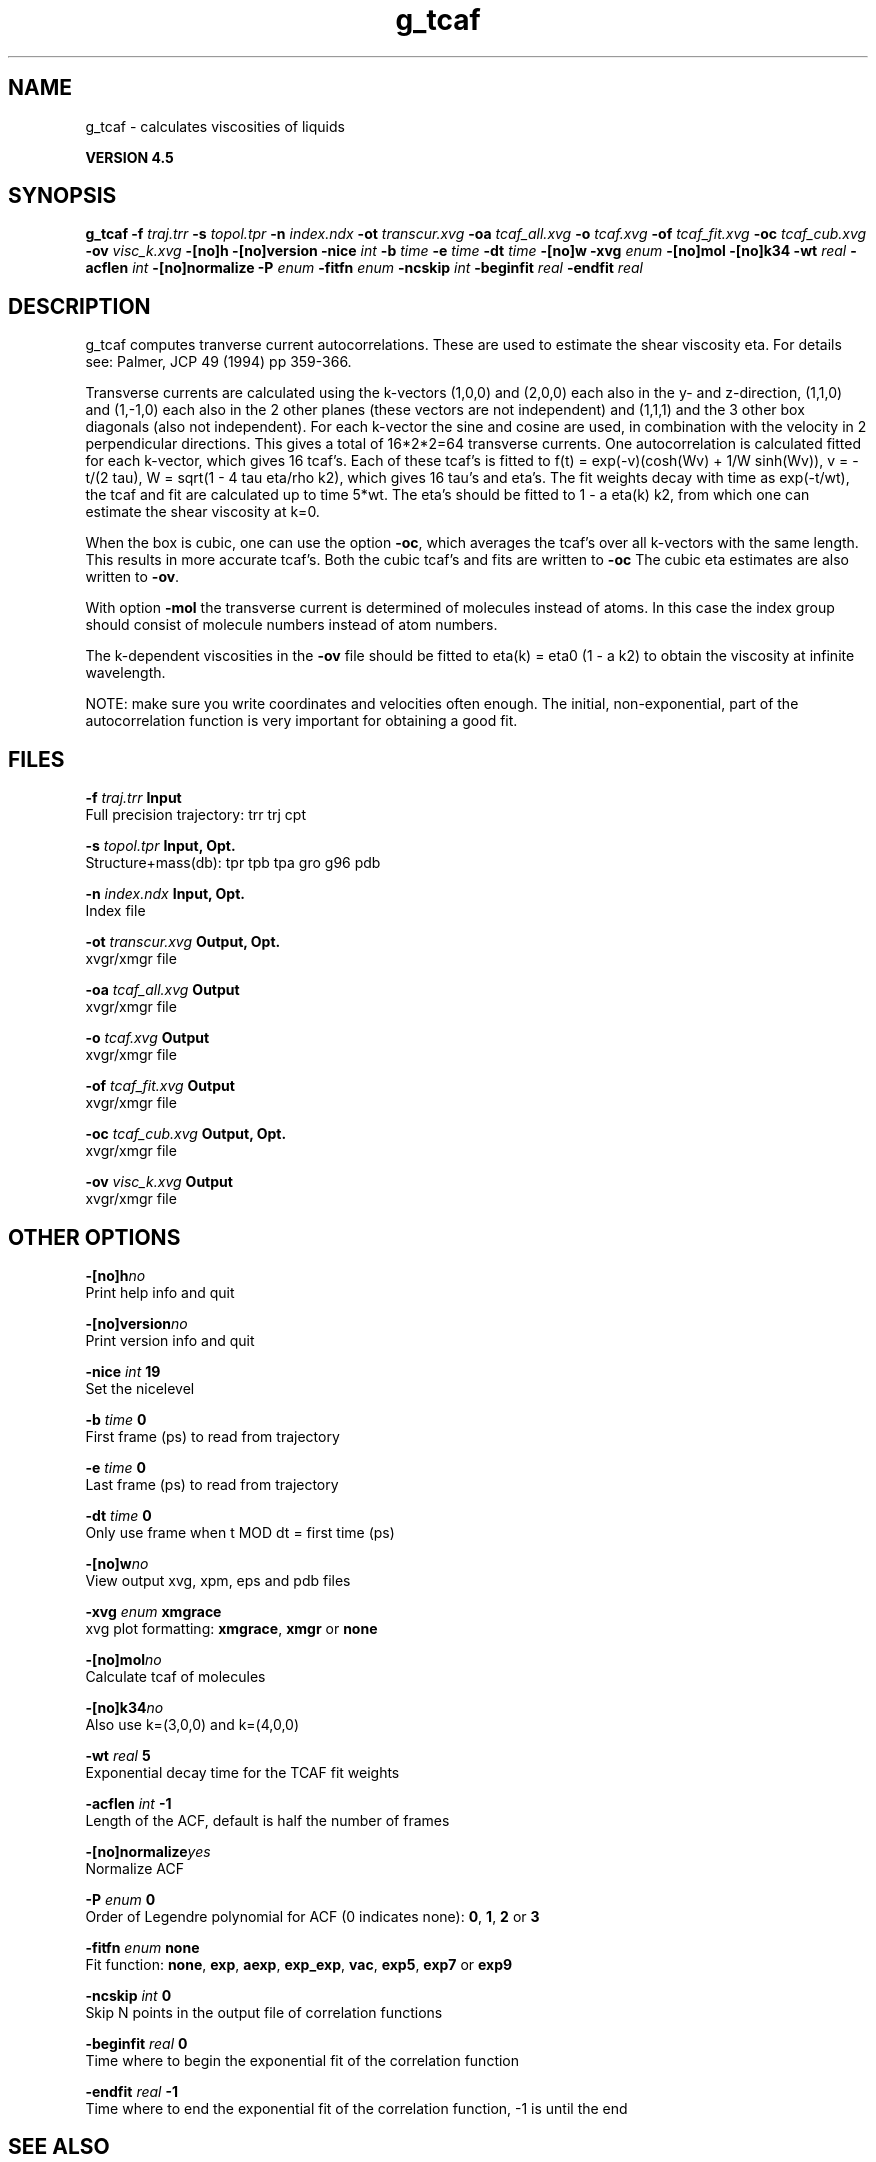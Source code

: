 .TH g_tcaf 1 "Thu 26 Aug 2010" "" "GROMACS suite, VERSION 4.5"
.SH NAME
g_tcaf - calculates viscosities of liquids

.B VERSION 4.5
.SH SYNOPSIS
\f3g_tcaf\fP
.BI "\-f" " traj.trr "
.BI "\-s" " topol.tpr "
.BI "\-n" " index.ndx "
.BI "\-ot" " transcur.xvg "
.BI "\-oa" " tcaf_all.xvg "
.BI "\-o" " tcaf.xvg "
.BI "\-of" " tcaf_fit.xvg "
.BI "\-oc" " tcaf_cub.xvg "
.BI "\-ov" " visc_k.xvg "
.BI "\-[no]h" ""
.BI "\-[no]version" ""
.BI "\-nice" " int "
.BI "\-b" " time "
.BI "\-e" " time "
.BI "\-dt" " time "
.BI "\-[no]w" ""
.BI "\-xvg" " enum "
.BI "\-[no]mol" ""
.BI "\-[no]k34" ""
.BI "\-wt" " real "
.BI "\-acflen" " int "
.BI "\-[no]normalize" ""
.BI "\-P" " enum "
.BI "\-fitfn" " enum "
.BI "\-ncskip" " int "
.BI "\-beginfit" " real "
.BI "\-endfit" " real "
.SH DESCRIPTION
\&g_tcaf computes tranverse current autocorrelations.
\&These are used to estimate the shear viscosity eta.
\&For details see: Palmer, JCP 49 (1994) pp 359\-366.


\&Transverse currents are calculated using the
\&k\-vectors (1,0,0) and (2,0,0) each also in the y\- and z\-direction,
\&(1,1,0) and (1,\-1,0) each also in the 2 other planes (these vectors
\&are not independent) and (1,1,1) and the 3 other box diagonals (also
\&not independent). For each k\-vector the sine and cosine are used, in
\&combination with the velocity in 2 perpendicular directions. This gives
\&a total of 16*2*2=64 transverse currents. One autocorrelation is
\&calculated fitted for each k\-vector, which gives 16 tcaf's. Each of
\&these tcaf's is fitted to f(t) = exp(\-v)(cosh(Wv) + 1/W sinh(Wv)),
\&v = \-t/(2 tau), W = sqrt(1 \- 4 tau eta/rho k2), which gives 16 tau's
\&and eta's. The fit weights decay with time as exp(\-t/wt), the tcaf and
\&fit are calculated up to time 5*wt.
\&The eta's should be fitted to 1 \- a eta(k) k2, from which
\&one can estimate the shear viscosity at k=0.


\&When the box is cubic, one can use the option \fB \-oc\fR, which
\&averages the tcaf's over all k\-vectors with the same length.
\&This results in more accurate tcaf's.
\&Both the cubic tcaf's and fits are written to \fB \-oc\fR
\&The cubic eta estimates are also written to \fB \-ov\fR.


\&With option \fB \-mol\fR the transverse current is determined of
\&molecules instead of atoms. In this case the index group should
\&consist of molecule numbers instead of atom numbers.


\&The k\-dependent viscosities in the \fB \-ov\fR file should be
\&fitted to eta(k) = eta0 (1 \- a k2) to obtain the viscosity at
\&infinite wavelength.


\&NOTE: make sure you write coordinates and velocities often enough.
\&The initial, non\-exponential, part of the autocorrelation function
\&is very important for obtaining a good fit.
.SH FILES
.BI "\-f" " traj.trr" 
.B Input
 Full precision trajectory: trr trj cpt 

.BI "\-s" " topol.tpr" 
.B Input, Opt.
 Structure+mass(db): tpr tpb tpa gro g96 pdb 

.BI "\-n" " index.ndx" 
.B Input, Opt.
 Index file 

.BI "\-ot" " transcur.xvg" 
.B Output, Opt.
 xvgr/xmgr file 

.BI "\-oa" " tcaf_all.xvg" 
.B Output
 xvgr/xmgr file 

.BI "\-o" " tcaf.xvg" 
.B Output
 xvgr/xmgr file 

.BI "\-of" " tcaf_fit.xvg" 
.B Output
 xvgr/xmgr file 

.BI "\-oc" " tcaf_cub.xvg" 
.B Output, Opt.
 xvgr/xmgr file 

.BI "\-ov" " visc_k.xvg" 
.B Output
 xvgr/xmgr file 

.SH OTHER OPTIONS
.BI "\-[no]h"  "no    "
 Print help info and quit

.BI "\-[no]version"  "no    "
 Print version info and quit

.BI "\-nice"  " int" " 19" 
 Set the nicelevel

.BI "\-b"  " time" " 0     " 
 First frame (ps) to read from trajectory

.BI "\-e"  " time" " 0     " 
 Last frame (ps) to read from trajectory

.BI "\-dt"  " time" " 0     " 
 Only use frame when t MOD dt = first time (ps)

.BI "\-[no]w"  "no    "
 View output xvg, xpm, eps and pdb files

.BI "\-xvg"  " enum" " xmgrace" 
 xvg plot formatting: \fB xmgrace\fR, \fB xmgr\fR or \fB none\fR

.BI "\-[no]mol"  "no    "
 Calculate tcaf of molecules

.BI "\-[no]k34"  "no    "
 Also use k=(3,0,0) and k=(4,0,0)

.BI "\-wt"  " real" " 5     " 
 Exponential decay time for the TCAF fit weights

.BI "\-acflen"  " int" " \-1" 
 Length of the ACF, default is half the number of frames

.BI "\-[no]normalize"  "yes   "
 Normalize ACF

.BI "\-P"  " enum" " 0" 
 Order of Legendre polynomial for ACF (0 indicates none): \fB 0\fR, \fB 1\fR, \fB 2\fR or \fB 3\fR

.BI "\-fitfn"  " enum" " none" 
 Fit function: \fB none\fR, \fB exp\fR, \fB aexp\fR, \fB exp_exp\fR, \fB vac\fR, \fB exp5\fR, \fB exp7\fR or \fB exp9\fR

.BI "\-ncskip"  " int" " 0" 
 Skip N points in the output file of correlation functions

.BI "\-beginfit"  " real" " 0     " 
 Time where to begin the exponential fit of the correlation function

.BI "\-endfit"  " real" " \-1    " 
 Time where to end the exponential fit of the correlation function, \-1 is until the end

.SH SEE ALSO
.BR gromacs(7)

More information about \fBGROMACS\fR is available at <\fIhttp://www.gromacs.org/\fR>.
